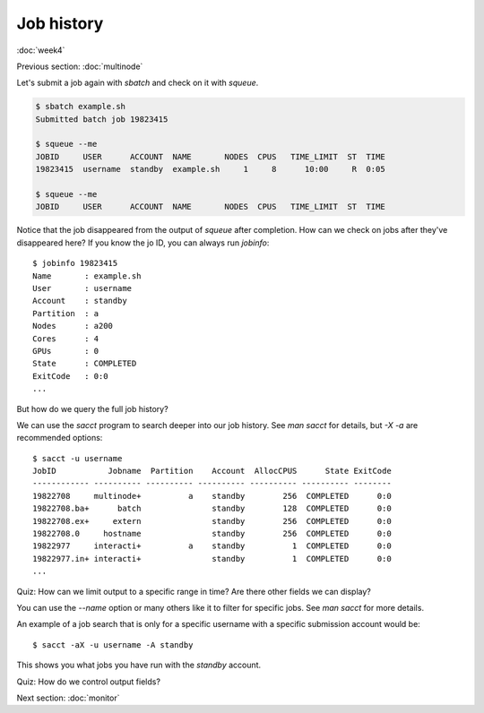 Job history
===========
:doc:`week4`

Previous section\:
:doc:`multinode`

Let's submit a job again with
`sbatch` and check on it with
`squeue`.

.. code-block::

   $ sbatch example.sh
   Submitted batch job 19823415

   $ squeue --me
   JOBID     USER      ACCOUNT  NAME       NODES  CPUS   TIME_LIMIT  ST  TIME
   19823415  username  standby  example.sh     1     8      10:00     R  0:05

   $ squeue --me
   JOBID     USER      ACCOUNT  NAME       NODES  CPUS   TIME_LIMIT  ST  TIME

Notice that the job disappeared
from the output of `squeue` after
completion. How can we check on jobs
after they've disappeared here? If
you know the jo ID, you can always
run `jobinfo`::

   $ jobinfo 19823415
   Name       : example.sh
   User       : username
   Account    : standby
   Partition  : a
   Nodes      : a200
   Cores      : 4
   GPUs       : 0
   State      : COMPLETED
   ExitCode   : 0:0
   ...

But how do we query the full job
history?

We can use the `sacct` program to
search deeper into our job history.
See `man sacct` for details, but
`-X -a` are recommended options::

   $ sacct -u username
   JobID           Jobname  Partition    Account  AllocCPUS      State ExitCode
   ------------ ---------- ---------- ---------- ---------- ---------- --------
   19822708     multinode+          a    standby        256  COMPLETED      0:0
   19822708.ba+      batch               standby        128  COMPLETED      0:0
   19822708.ex+     extern               standby        256  COMPLETED      0:0
   19822708.0     hostname               standby        256  COMPLETED      0:0
   19822977     interacti+          a    standby          1  COMPLETED      0:0
   19822977.in+ interacti+               standby          1  COMPLETED      0:0
   ...

Quiz: How can we limit output to
a specific range in time? Are there
other fields we can display?

.. admonition:: Answer
   :collapsible: closed

   Use the `-S/\-\-starttime` and
   `-E/\-\-endtime` options to control
   the window of time shown. The other
   fields can be found by running
   `sacct \-\-helpformat`.

You can use the `\-\-name` option
or many others like it to filter
for specific jobs. See `man sacct`
for more details.

An example of a job search that is
only for a specific username with a
specific submission account would be::

   $ sacct -aX -u username -A standby

This shows you what jobs you have run
with the `standby` account.

Quiz: How do we control output fields?

.. admonition:: Answer
   :collapsible: closed

   Use the `-o/\-\-format` option
   to control what fields are outputted.

Next section\:
:doc:`monitor`

